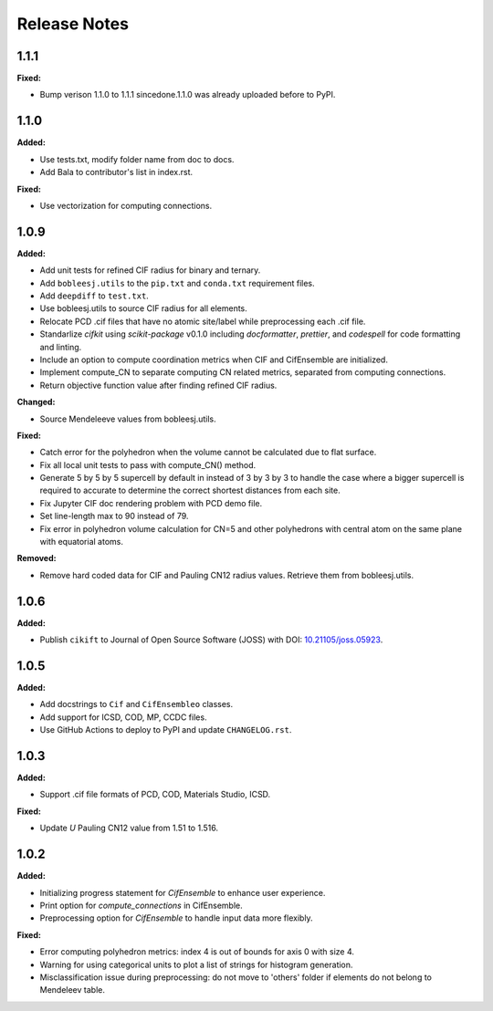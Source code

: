 =============
Release Notes
=============

.. current developments

1.1.1
=====

**Fixed:**

* Bump verison 1.1.0 to 1.1.1 sincedone.1.1.0 was already uploaded before to PyPI.


1.1.0
=====

**Added:**

* Use tests.txt, modify folder name from doc to docs.
* Add Bala to contributor's list in index.rst.

**Fixed:**

* Use vectorization for computing connections.


1.0.9
=====

**Added:**

* Add unit tests for refined CIF radius for binary and ternary.
* Add ``bobleesj.utils`` to the ``pip.txt`` and ``conda.txt`` requirement files.
* Add ``deepdiff`` to ``test.txt``.
* Use bobleesj.utils to source CIF radius for all elements.
* Relocate PCD .cif files that have no atomic site/label while preprocessing each .cif file.
* Standarlize `cifkit` using `scikit-package` v0.1.0 including `docformatter`, `prettier`, and `codespell` for code formatting and linting.
* Include an option to compute coordination metrics when CIF and CifEnsemble are initialized.
* Implement compute_CN to separate computing CN related metrics, separated from computing connections.
* Return objective function value after finding refined CIF radius.

**Changed:**

* Source Mendeleeve values from bobleesj.utils.

**Fixed:**

* Catch error for the polyhedron when the volume cannot be calculated due to flat surface.
* Fix all local unit tests to pass with compute_CN() method.
* Generate 5 by 5 by 5 supercell by default in instead of 3 by 3 by 3 to handle the case where a bigger supercell is required to accurate to determine the correct shortest distances from each site.
* Fix Jupyter CIF doc rendering problem with PCD demo file.
* Set line-length max to 90 instead of 79.
* Fix error in polyhedron volume calculation for CN=5 and other polyhedrons with central atom on the same plane with equatorial atoms.

**Removed:**

* Remove hard coded data for CIF and Pauling CN12 radius values. Retrieve them from bobleesj.utils.


1.0.6
=====

**Added:**

* Publish ``cikift`` to Journal of Open Source Software (JOSS) with DOI: `10.21105/joss.05923 <https://doi.org/10.21105/joss.07205>`_.

1.0.5
=====

**Added:**

* Add docstrings to ``Cif`` and ``CifEnsembleo`` classes.
* Add support for ICSD, COD, MP, CCDC files.
* Use GitHub Actions to deploy to PyPI and update ``CHANGELOG.rst``.

1.0.3
=====

**Added:**

* Support .cif file formats of PCD, COD, Materials Studio, ICSD.

**Fixed:**

* Update `U` Pauling CN12 value from 1.51 to 1.516.

1.0.2
=====

**Added:**

* Initializing progress statement for `CifEnsemble` to enhance user experience.
* Print option for `compute_connections` in CifEnsemble.
* Preprocessing option for `CifEnsemble` to handle input data more flexibly.

**Fixed:**

* Error computing polyhedron metrics: index 4 is out of bounds for axis 0 with size 4.
* Warning for using categorical units to plot a list of strings for histogram generation.
* Misclassification issue during preprocessing: do not move to 'others' folder if elements do not belong to Mendeleev table.
